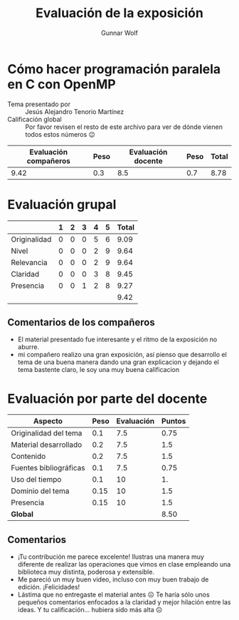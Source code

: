 #+title: Evaluación de la exposición
#+author: Gunnar Wolf

* Cómo hacer programación paralela en C con OpenMP

- Tema presentado por :: Jesús Alejandro Tenorio Martínez
- Calificación global :: Por favor revisen el resto de este archivo para ver de
  dónde vienen todos estos números 😉

|------------------------+------+--------------------+------+---------|
| Evaluación  compañeros | Peso | Evaluación docente | Peso | *Total* |
|------------------------+------+--------------------+------+---------|
|                   9.42 |  0.3 |                8.5 |  0.7 |    8.78 |
|------------------------+------+--------------------+------+---------|
#+TBLFM: @2$5=$1*$2+$3*$4;f-2

* Evaluación grupal

|              | 1 | 2 | 3 | 4 | 5 | Total |
|--------------+---+---+---+---+---+-------|
| Originalidad | 0 | 0 | 0 | 5 | 6 |  9.09 |
| Nivel        | 0 | 0 | 0 | 2 | 9 |  9.64 |
| Relevancia   | 0 | 0 | 0 | 2 | 9 |  9.64 |
| Claridad     | 0 | 0 | 0 | 3 | 8 |  9.45 |
| Presencia    | 0 | 0 | 1 | 2 | 8 |  9.27 |
|--------------+---+---+---+---+---+-------|
|              |   |   |   |   |   |  9.42 |
#+TBLFM: @2$7..@6$7=10 * (0.2*$2 + 0.4*$3 + 0.6*$4 + 0.8*$5 + $6 ) / vsum($2..$6); f-2::@7$7=vmean(@2$7..@6$7); f-2

** Comentarios de los compañeros
- El material presentado fue interesante y el ritmo de la exposición no aburre.
- mi compañero realizo una gran exposición, así pienso que desarrollo el tema de
  una buena manera dando una gran explicacion y dejando el tema bastente claro,
  le soy una muy buena calificacion

* Evaluación por parte del docente

| *Aspecto*              | *Peso* | *Evaluación* | *Puntos* |
|------------------------+--------+--------------+----------|
| Originalidad del tema  |    0.1 |          7.5 |     0.75 |
| Material desarrollado  |    0.2 |          7.5 |      1.5 |
| Contenido              |    0.2 |          7.5 |      1.5 |
| Fuentes bibliográficas |    0.1 |          7.5 |     0.75 |
| Uso del tiempo         |    0.1 |           10 |       1. |
| Dominio del tema       |   0.15 |           10 |      1.5 |
| Presencia              |   0.15 |           10 |      1.5 |
|------------------------+--------+--------------+----------|
| *Global*               |        |              |     8.50 |
#+TBLFM: @<<$4..@>>$4=$2*$3::$4=vsum(@<<..@>>);f-2

** Comentarios

- ¡Tu contribución me parece excelente! Ilustras una manera muy diferente de
  realizar las operaciones que vimos en clase empleando una biblioteca muy
  distinta, poderosa y extensible.
- Me pareció un muy buen video, incluso con muy buen trabajo de
  edición. ¡Felicidades!
- Lástima que no entregaste el material antes ☹ Te haría sólo unos pequeños
  comentarios enfocados a la claridad y mejor hilación entre las ideas. Y tu
  calificación... hubiera sido más alta ☹

